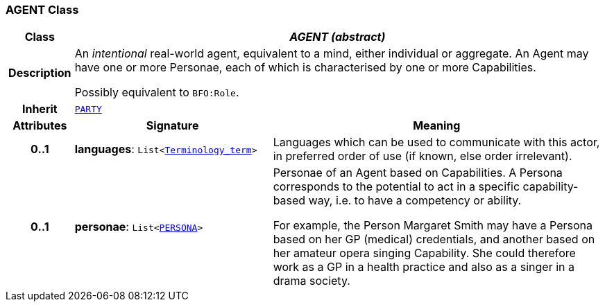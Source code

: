 === AGENT Class

[cols="^1,3,5"]
|===
h|*Class*
2+^h|*__AGENT (abstract)__*

h|*Description*
2+a|An _intentional_ real-world agent, equivalent to a mind, either individual or aggregate. An Agent may have one or more Personae, each of which is characterised by one or more Capabilities.

Possibly equivalent to `BFO:Role`.

h|*Inherit*
2+|`<<_party_class,PARTY>>`

h|*Attributes*
^h|*Signature*
^h|*Meaning*

h|*0..1*
|*languages*: `List<link:/releases/BASE/{base_release}/foundation_types.html#_terminology_term_class[Terminology_term^]>`
a|Languages which can be used to communicate with this actor, in preferred order of use (if known, else order irrelevant).

h|*0..1*
|*personae*: `List<<<_persona_class,PERSONA>>>`
a|Personae of an Agent based on Capabilities. A Persona corresponds to the potential to act in a specific capability-based way, i.e. to have a competency or ability.

For example, the Person Margaret Smith may have a Persona based on her GP (medical) credentials, and another based on her amateur opera singing Capability. She could therefore work as a GP in a health practice and also as a singer in a drama society.
|===
